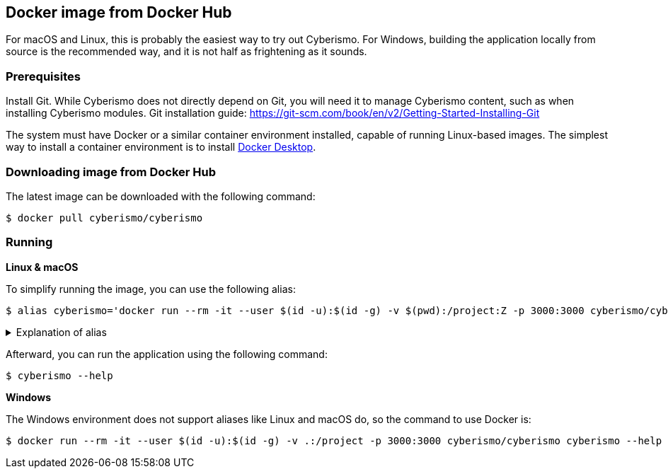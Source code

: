 == Docker image from Docker Hub

For macOS and Linux, this is probably the easiest way to try out Cyberismo. For Windows, building the application locally from source is the recommended way, and it is not half as frightening as it sounds.

=== Prerequisites

Install Git. While Cyberismo does not directly depend on Git, you will need it to manage Cyberismo content, such as when installing Cyberismo modules. Git installation guide: https://git-scm.com/book/en/v2/Getting-Started-Installing-Git

The system must have Docker or a similar container environment installed, capable of running Linux-based images. The simplest way to install a container environment is to install https://www.docker.com[Docker Desktop].

=== Downloading image from Docker Hub
The latest image can be downloaded with the following command:

  $ docker pull cyberismo/cyberismo

=== Running

*Linux & macOS*

To simplify running the image, you can use the following alias:

  $ alias cyberismo='docker run --rm -it --user $(id -u):$(id -g) -v $(pwd):/project:Z -p 3000:3000 cyberismo/cyberismo cyberismo'

.Explanation of alias
[%collapsible]
====
The alias command allows you to execute the configured Docker environment with a single, simple command.

Flags in command:

* -rm: Removes the container automatically after it exits.
* -it: Runs the container in interactive mode.
* --user: Container user will use the same user id as the user executing the command. This will prevent file ownership problems.
* -v: Maps the current execution directory to the /project directory inside the container, sharing files between host and container.
* to support *Security-Enhanced Linux (SELinux)*, the volume mount includes the :Z option and uses an absolute path to the present working directory (`-v $(pwd):/project:Z`) 
* -p: Forwards the port from the container to the host machine, enabling access to the hosted web service.
====

Afterward, you can run the application using the following command:

  $ cyberismo --help

*Windows*

The Windows environment does not support aliases like Linux and macOS do, so the command to use Docker is:

  $ docker run --rm -it --user $(id -u):$(id -g) -v .:/project -p 3000:3000 cyberismo/cyberismo cyberismo --help



